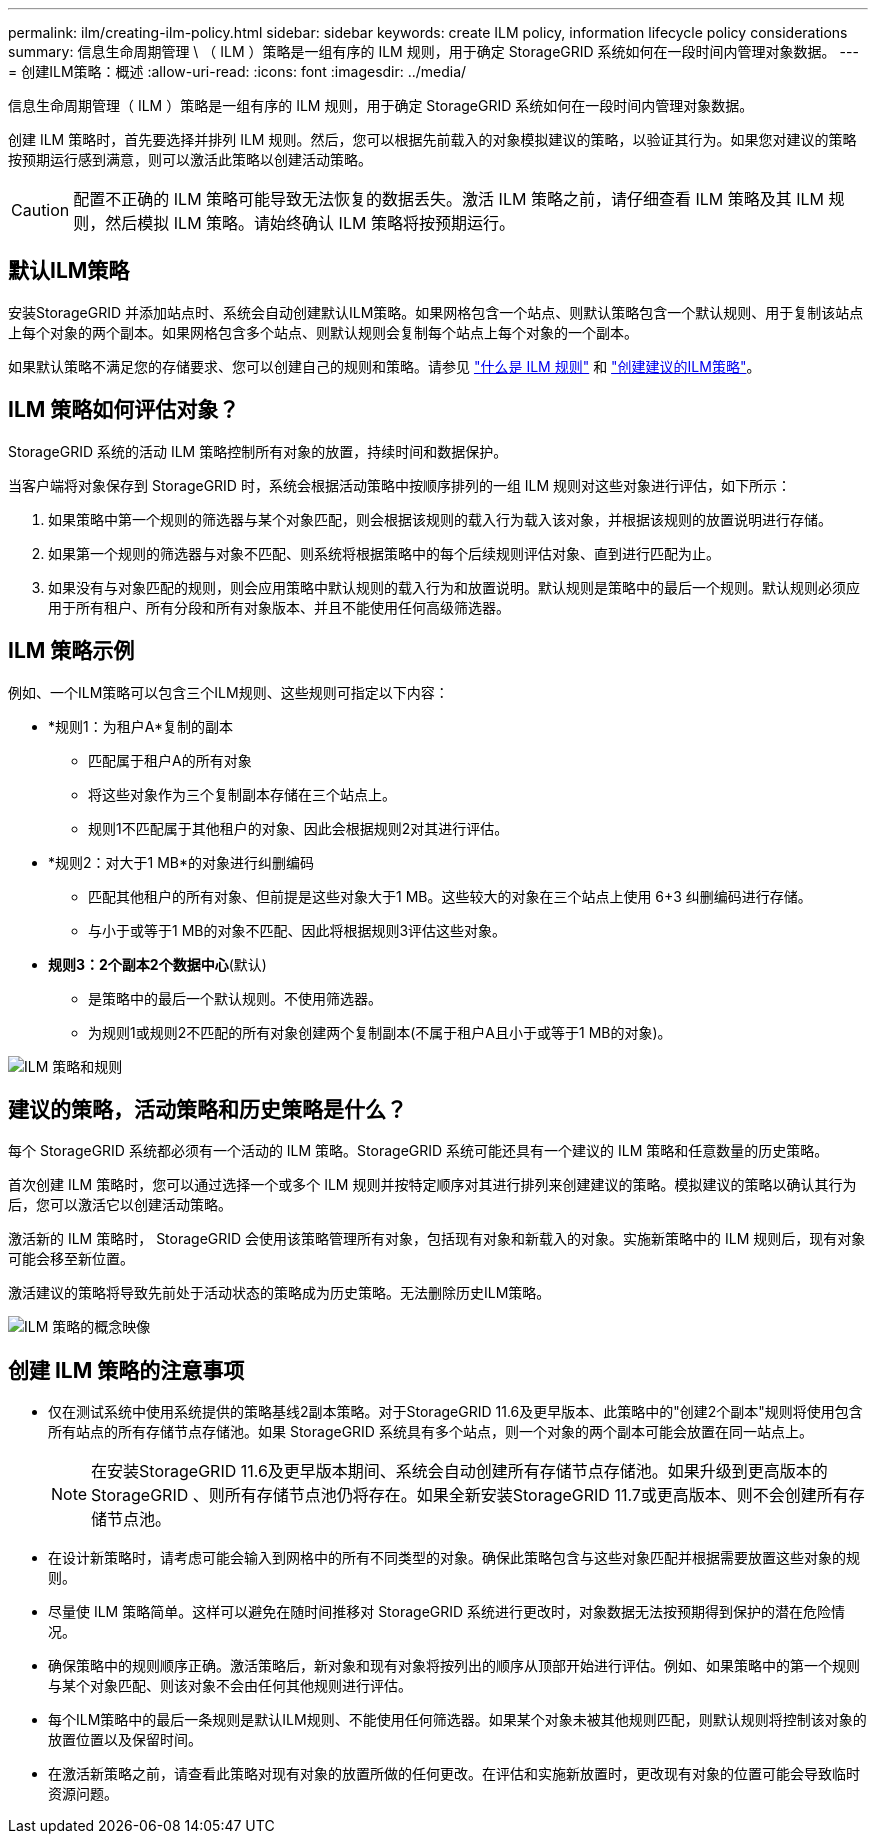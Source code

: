 ---
permalink: ilm/creating-ilm-policy.html 
sidebar: sidebar 
keywords: create ILM policy, information lifecycle policy considerations 
summary: 信息生命周期管理 \ （ ILM ）策略是一组有序的 ILM 规则，用于确定 StorageGRID 系统如何在一段时间内管理对象数据。 
---
= 创建ILM策略：概述
:allow-uri-read: 
:icons: font
:imagesdir: ../media/


[role="lead"]
信息生命周期管理（ ILM ）策略是一组有序的 ILM 规则，用于确定 StorageGRID 系统如何在一段时间内管理对象数据。

创建 ILM 策略时，首先要选择并排列 ILM 规则。然后，您可以根据先前载入的对象模拟建议的策略，以验证其行为。如果您对建议的策略按预期运行感到满意，则可以激活此策略以创建活动策略。


CAUTION: 配置不正确的 ILM 策略可能导致无法恢复的数据丢失。激活 ILM 策略之前，请仔细查看 ILM 策略及其 ILM 规则，然后模拟 ILM 策略。请始终确认 ILM 策略将按预期运行。



== 默认ILM策略

安装StorageGRID 并添加站点时、系统会自动创建默认ILM策略。如果网格包含一个站点、则默认策略包含一个默认规则、用于复制该站点上每个对象的两个副本。如果网格包含多个站点、则默认规则会复制每个站点上每个对象的一个副本。

如果默认策略不满足您的存储要求、您可以创建自己的规则和策略。请参见 link:what-ilm-rule-is.html["什么是 ILM 规则"] 和 link:creating-proposed-ilm-policy.html["创建建议的ILM策略"]。



== ILM 策略如何评估对象？

StorageGRID 系统的活动 ILM 策略控制所有对象的放置，持续时间和数据保护。

当客户端将对象保存到 StorageGRID 时，系统会根据活动策略中按顺序排列的一组 ILM 规则对这些对象进行评估，如下所示：

. 如果策略中第一个规则的筛选器与某个对象匹配，则会根据该规则的载入行为载入该对象，并根据该规则的放置说明进行存储。
. 如果第一个规则的筛选器与对象不匹配、则系统将根据策略中的每个后续规则评估对象、直到进行匹配为止。
. 如果没有与对象匹配的规则，则会应用策略中默认规则的载入行为和放置说明。默认规则是策略中的最后一个规则。默认规则必须应用于所有租户、所有分段和所有对象版本、并且不能使用任何高级筛选器。




== ILM 策略示例

例如、一个ILM策略可以包含三个ILM规则、这些规则可指定以下内容：

* *规则1：为租户A*复制的副本
+
** 匹配属于租户A的所有对象
** 将这些对象作为三个复制副本存储在三个站点上。
** 规则1不匹配属于其他租户的对象、因此会根据规则2对其进行评估。


* *规则2：对大于1 MB*的对象进行纠删编码
+
** 匹配其他租户的所有对象、但前提是这些对象大于1 MB。这些较大的对象在三个站点上使用 6+3 纠删编码进行存储。
** 与小于或等于1 MB的对象不匹配、因此将根据规则3评估这些对象。


* *规则3：2个副本2个数据中心*(默认)
+
** 是策略中的最后一个默认规则。不使用筛选器。
** 为规则1或规则2不匹配的所有对象创建两个复制副本(不属于租户A且小于或等于1 MB的对象)。




image::../media/ilm_policy_and_rules.png[ILM 策略和规则]



== 建议的策略，活动策略和历史策略是什么？

每个 StorageGRID 系统都必须有一个活动的 ILM 策略。StorageGRID 系统可能还具有一个建议的 ILM 策略和任意数量的历史策略。

首次创建 ILM 策略时，您可以通过选择一个或多个 ILM 规则并按特定顺序对其进行排列来创建建议的策略。模拟建议的策略以确认其行为后，您可以激活它以创建活动策略。

激活新的 ILM 策略时， StorageGRID 会使用该策略管理所有对象，包括现有对象和新载入的对象。实施新策略中的 ILM 规则后，现有对象可能会移至新位置。

激活建议的策略将导致先前处于活动状态的策略成为历史策略。无法删除历史ILM策略。

image::../media/ilm_policies_proposed_active_historical.png[ILM 策略的概念映像]



== 创建 ILM 策略的注意事项

* 仅在测试系统中使用系统提供的策略基线2副本策略。对于StorageGRID 11.6及更早版本、此策略中的"创建2个副本"规则将使用包含所有站点的所有存储节点存储池。如果 StorageGRID 系统具有多个站点，则一个对象的两个副本可能会放置在同一站点上。
+

NOTE: 在安装StorageGRID 11.6及更早版本期间、系统会自动创建所有存储节点存储池。如果升级到更高版本的StorageGRID 、则所有存储节点池仍将存在。如果全新安装StorageGRID 11.7或更高版本、则不会创建所有存储节点池。

* 在设计新策略时，请考虑可能会输入到网格中的所有不同类型的对象。确保此策略包含与这些对象匹配并根据需要放置这些对象的规则。
* 尽量使 ILM 策略简单。这样可以避免在随时间推移对 StorageGRID 系统进行更改时，对象数据无法按预期得到保护的潜在危险情况。
* 确保策略中的规则顺序正确。激活策略后，新对象和现有对象将按列出的顺序从顶部开始进行评估。例如、如果策略中的第一个规则与某个对象匹配、则该对象不会由任何其他规则进行评估。
* 每个ILM策略中的最后一条规则是默认ILM规则、不能使用任何筛选器。如果某个对象未被其他规则匹配，则默认规则将控制该对象的放置位置以及保留时间。
* 在激活新策略之前，请查看此策略对现有对象的放置所做的任何更改。在评估和实施新放置时，更改现有对象的位置可能会导致临时资源问题。

